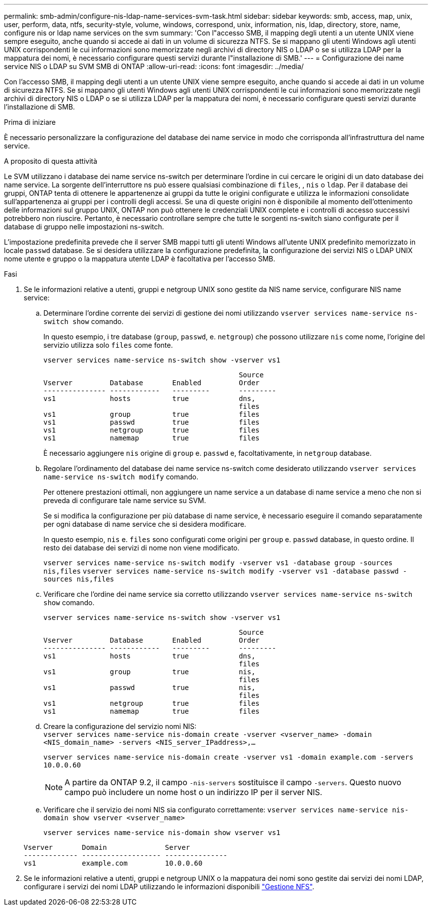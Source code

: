 ---
permalink: smb-admin/configure-nis-ldap-name-services-svm-task.html 
sidebar: sidebar 
keywords: smb, access, map, unix, user, perform, data, ntfs, security-style, volume, windows, correspond, unix, information, nis, ldap, directory, store, name, configure nis or ldap name services on the svm 
summary: 'Con l"accesso SMB, il mapping degli utenti a un utente UNIX viene sempre eseguito, anche quando si accede ai dati in un volume di sicurezza NTFS. Se si mappano gli utenti Windows agli utenti UNIX corrispondenti le cui informazioni sono memorizzate negli archivi di directory NIS o LDAP o se si utilizza LDAP per la mappatura dei nomi, è necessario configurare questi servizi durante l"installazione di SMB.' 
---
= Configurazione dei name service NIS o LDAP su SVM SMB di ONTAP
:allow-uri-read: 
:icons: font
:imagesdir: ../media/


[role="lead"]
Con l'accesso SMB, il mapping degli utenti a un utente UNIX viene sempre eseguito, anche quando si accede ai dati in un volume di sicurezza NTFS. Se si mappano gli utenti Windows agli utenti UNIX corrispondenti le cui informazioni sono memorizzate negli archivi di directory NIS o LDAP o se si utilizza LDAP per la mappatura dei nomi, è necessario configurare questi servizi durante l'installazione di SMB.

.Prima di iniziare
È necessario personalizzare la configurazione del database dei name service in modo che corrisponda all'infrastruttura del name service.

.A proposito di questa attività
Le SVM utilizzano i database dei name service ns-switch per determinare l'ordine in cui cercare le origini di un dato database dei name service. La sorgente dell'interruttore ns può essere qualsiasi combinazione di `files`, , `nis` o `ldap`. Per il database dei gruppi, ONTAP tenta di ottenere le appartenenze ai gruppi da tutte le origini configurate e utilizza le informazioni consolidate sull'appartenenza ai gruppi per i controlli degli accessi. Se una di queste origini non è disponibile al momento dell'ottenimento delle informazioni sul gruppo UNIX, ONTAP non può ottenere le credenziali UNIX complete e i controlli di accesso successivi potrebbero non riuscire. Pertanto, è necessario controllare sempre che tutte le sorgenti ns-switch siano configurate per il database di gruppo nelle impostazioni ns-switch.

L'impostazione predefinita prevede che il server SMB mappi tutti gli utenti Windows all'utente UNIX predefinito memorizzato in locale `passwd` database. Se si desidera utilizzare la configurazione predefinita, la configurazione dei servizi NIS o LDAP UNIX nome utente e gruppo o la mappatura utente LDAP è facoltativa per l'accesso SMB.

.Fasi
. Se le informazioni relative a utenti, gruppi e netgroup UNIX sono gestite da NIS name service, configurare NIS name service:
+
.. Determinare l'ordine corrente dei servizi di gestione dei nomi utilizzando `vserver services name-service ns-switch show` comando.
+
In questo esempio, i tre database (`group`, `passwd`, e. `netgroup`) che possono utilizzare `nis` come nome, l'origine del servizio utilizza solo `files` come fonte.

+
`vserver services name-service ns-switch show -vserver vs1`

+
[listing]
----

                                               Source
Vserver         Database       Enabled         Order
--------------- ------------   ---------       ---------
vs1             hosts          true            dns,
                                               files
vs1             group          true            files
vs1             passwd         true            files
vs1             netgroup       true            files
vs1             namemap        true            files
----
+
È necessario aggiungere `nis` origine di `group` e. `passwd` e, facoltativamente, in `netgroup` database.

.. Regolare l'ordinamento del database dei name service ns-switch come desiderato utilizzando `vserver services name-service ns-switch modify` comando.
+
Per ottenere prestazioni ottimali, non aggiungere un name service a un database di name service a meno che non si preveda di configurare tale name service su SVM.

+
Se si modifica la configurazione per più database di name service, è necessario eseguire il comando separatamente per ogni database di name service che si desidera modificare.

+
In questo esempio, `nis` e. `files` sono configurati come origini per `group` e. `passwd` database, in questo ordine. Il resto dei database dei servizi di nome non viene modificato.

+
`vserver services name-service ns-switch modify -vserver vs1 -database group -sources nis,files` `vserver services name-service ns-switch modify -vserver vs1 -database passwd -sources nis,files`

.. Verificare che l'ordine dei name service sia corretto utilizzando `vserver services name-service ns-switch show` comando.
+
`vserver services name-service ns-switch show -vserver vs1`

+
[listing]
----

                                               Source
Vserver         Database       Enabled         Order
--------------- ------------   ---------       ---------
vs1             hosts          true            dns,
                                               files
vs1             group          true            nis,
                                               files
vs1             passwd         true            nis,
                                               files
vs1             netgroup       true            files
vs1             namemap        true            files
----
.. Creare la configurazione del servizio nomi NIS: +
`vserver services name-service nis-domain create -vserver <vserver_name> -domain <NIS_domain_name> -servers <NIS_server_IPaddress>,...`
+
`vserver services name-service nis-domain create -vserver vs1 -domain example.com -servers 10.0.0.60`

+
[NOTE]
====
A partire da ONTAP 9.2, il campo `-nis-servers` sostituisce il campo `-servers`. Questo nuovo campo può includere un nome host o un indirizzo IP per il server NIS.

====
.. Verificare che il servizio dei nomi NIS sia configurato correttamente: `vserver services name-service nis-domain show vserver <vserver_name>`
+
`vserver services name-service nis-domain show vserver vs1`

+
[listing]
----

Vserver       Domain              Server
------------- ------------------- ---------------
vs1           example.com         10.0.0.60
----


. Se le informazioni relative a utenti, gruppi e netgroup UNIX o la mappatura dei nomi sono gestite dai servizi dei nomi LDAP, configurare i servizi dei nomi LDAP utilizzando le informazioni disponibili link:../nfs-admin/index.html["Gestione NFS"].

